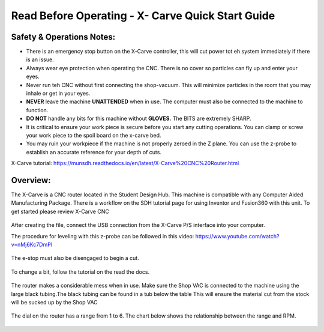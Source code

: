 Read Before Operating - X- Carve Quick Start Guide
==================================================


Safety & Operations Notes: 
-------------------------

*  There is an emergency stop button on the X-Carve controller, this will cut power tot eh system immediately if there is an issue.

*  Always wear eye protection when operating the CNC. There is no cover so particles can fly up and enter your eyes.

*  Never run teh CNC without first connecting the shop-vacuum. This will minimize particles in the room that you may inhale or get in your eyes.

*  **NEVER** leave the machine **UNATTENDED** when in use. The computer must also be connected to the machine to function.

*  **DO NOT** handle any bits for this machine without **GLOVES.** The BITS are extremely SHARP.

*  It is critical to ensure your work piece is secure before you start any cutting operations. You can clamp or screw your work piece to the spoil board on the x-carve bed.
 
*  You may ruin your workpiece if the machine is not properly zeroed in the Z plane. You can use the z-probe to establish an accurate reference for your depth of cuts. 

X-Carve tutorial: https://munsdh.readthedocs.io/en/latest/X-Carve%20CNC%20Router.html 

Overview:
--------
The X-Carve is a CNC router located in the Student Design Hub. This machine is compatible with any Computer Aided Manufacturing Package. There is a workflow on the SDH tutorial page for using Inventor and Fusion360 with this unit. To get started please review X-Carve CNC 

.. figure:: ../_static/images/XC1.jpg
    :figwidth: 600px
    :target: ../_static/images/XC1.jpg


After creating the file, connect the USB connection from the X-Carve P/S interface into your computer. 

The procedure for leveling with this z-probe can be followed in this video: https://www.youtube.com/watch?v=nMj6Kc7DmPI 

.. figure:: ../_static/images/XC2.jpg
    :figwidth: 600px
    :target: ../_static/images/XC2.jpg

The e-stop must also be disengaged to begin a cut.

.. figure:: ../_static/images/XC3.jpg
    :figwidth: 600px
    :target: ../_static/images/XC3.jpg

To change a bit, follow the tutorial on the read the docs. 

.. figure:: ../_static/images/XC4.jpg
    :figwidth: 600px
    :target: ../_static/images/XC4.jpg


The router makes a considerable mess when in use. Make sure the Shop VAC is connected to the machine using the large black tubing.The black tubing can be found in a tub below the table This will ensure the material cut from the stock will be sucked up by the Shop VAC

.. figure:: ../_static/images/XC5.jpg
    :figwidth: 600px
    :target: ../_static/images/XC5.jpg



The dial on the router has a range from 1 to 6. The chart below shows the relationship between the range and RPM.

.. figure:: ../_static/images/XC6.png
    :figwidth: 600px
    :target: ../_static/images/XC6.png

 
